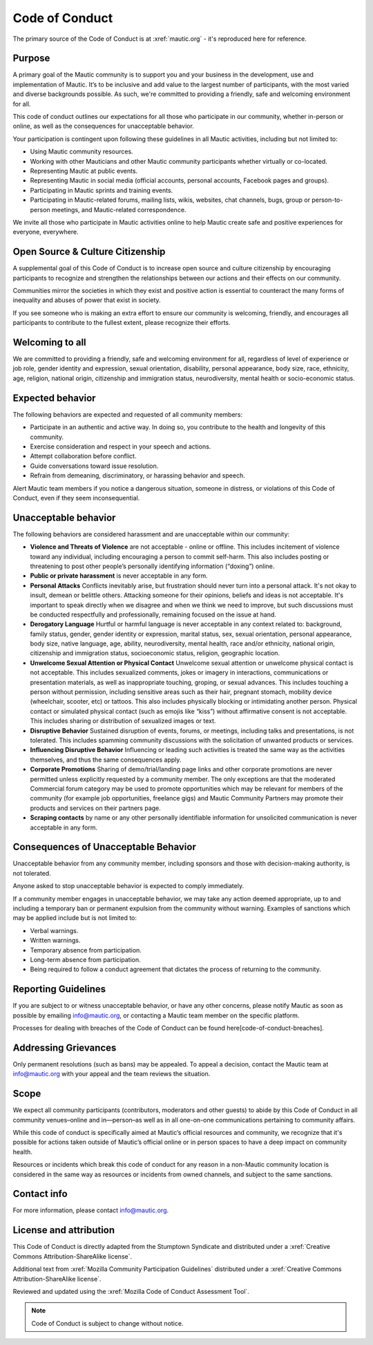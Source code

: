 Code of Conduct
###############

The primary source of the Code of Conduct is at :xref:`mautic.org` - it's reproduced here for reference.

Purpose
*******

A primary goal of the Mautic community is to support you and your business in the development, use and implementation of Mautic. It’s to be inclusive and add value to the largest number of participants, with the most varied and diverse backgrounds possible. As such, we're committed to providing a friendly, safe and welcoming environment for all.

This code of conduct outlines our expectations for all those who participate in our community, whether in-person or online, as well as the consequences for unacceptable behavior.

Your participation is contingent upon following these guidelines in all Mautic activities, including but not limited to:

- Using Mautic community resources.
- Working with other Mauticians and other Mautic community participants whether virtually or co-located.
- Representing Mautic at public events.
- Representing Mautic in social media (official accounts, personal accounts, Facebook pages and groups).
- Participating in Mautic sprints and training events.
- Participating in Mautic-related forums, mailing lists, wikis, websites, chat channels, bugs, group or person-to-person meetings, and Mautic-related correspondence.

We invite all those who participate in Mautic activities online to help Mautic create safe and positive experiences for everyone, everywhere.

Open Source & Culture Citizenship
*********************************

A supplemental goal of this Code of Conduct is to increase open source and culture citizenship by encouraging participants to recognize and strengthen the relationships between our actions and their effects on our community.

Communities mirror the societies in which they exist and positive action is essential to counteract the many forms of inequality and abuses of power that exist in society.

If you see someone who is making an extra effort to ensure our community is welcoming, friendly, and encourages all participants to contribute to the fullest extent, please recognize their efforts.

Welcoming to all
****************

We are committed to providing a friendly, safe and welcoming environment for all, regardless of level of experience or job role, gender identity and expression, sexual orientation, disability, personal appearance, body size, race, ethnicity, age, religion, national origin, citizenship and immigration status, neurodiversity, mental health or socio-economic status.

Expected behavior
*****************

The following behaviors are expected and requested of all community members:

- Participate in an authentic and active way. In doing so, you contribute to the health and longevity of this community.
- Exercise consideration and respect in your speech and actions.
- Attempt collaboration before conflict.
- Guide conversations toward issue resolution.
- Refrain from demeaning, discriminatory, or harassing behavior and speech.

Alert Mautic team members if you notice a dangerous situation, someone in distress, or violations of this Code of Conduct, even if they seem inconsequential.

Unacceptable behavior
*********************

The following behaviors are considered harassment and are unacceptable within our community:

- **Violence and Threats of Violence** are not acceptable - online or offline. This includes incitement of violence toward any individual, including encouraging a person to commit self-harm. This also includes posting or threatening to post other people’s personally identifying information (“doxing”) online.
- **Public or private harassment** is never acceptable in any form.
- **Personal Attacks** Conflicts inevitably arise, but frustration should never turn into a personal attack. It's not okay to insult, demean or belittle others. Attacking someone for their opinions, beliefs and ideas is not acceptable. It's important to speak directly when we disagree and when we think we need to improve, but such discussions must be conducted respectfully and professionally, remaining focused on the issue at hand.
- **Derogatory Language** Hurtful or harmful language is never acceptable in any context related to: background, family status, gender, gender identity or expression, marital status, sex, sexual orientation, personal appearance, body size, native language, age, ability, neurodiversity, mental health, race and/or ethnicity, national origin, citizenship and immigration status, socioeconomic status, religion, geographic location.
- **Unwelcome Sexual Attention or Physical Contact** Unwelcome sexual attention or unwelcome physical contact is not acceptable. This includes sexualized comments, jokes or imagery in interactions, communications or presentation materials, as well as inappropriate touching, groping, or sexual advances. This includes touching a person without permission, including sensitive areas such as their hair, pregnant stomach, mobility device (wheelchair, scooter, etc) or tattoos. This also includes physically blocking or intimidating another person. Physical contact or simulated physical contact (such as emojis like “kiss”) without affirmative consent is not acceptable. This includes sharing or distribution of sexualized images or text.
- **Disruptive Behavior** Sustained disruption of events, forums, or meetings, including talks and presentations, is not tolerated. This includes spamming community discussions with the solicitation of unwanted products or services.
- **Influencing Disruptive Behavior** Influencing or leading such activities is treated the same way as the activities themselves, and thus the same consequences apply.
- **Corporate Promotions** Sharing of demo/trial/landing page links and other corporate promotions are never permitted unless explicitly requested by a community member. The only exceptions are that the moderated Commercial forum category may be used to promote opportunities which may be relevant for members of the community (for example job opportunities, freelance gigs) and Mautic Community Partners may promote their products and services on their partners page.
- **Scraping contacts** by name or any other personally identifiable information for unsolicited communication is never acceptable in any form.

Consequences of Unacceptable Behavior
*************************************

Unacceptable behavior from any community member, including sponsors and those with decision-making authority, is not tolerated.

Anyone asked to stop unacceptable behavior is expected to comply immediately.

If a community member engages in unacceptable behavior, we may take any action deemed appropriate, up to and including a temporary ban or permanent expulsion from the community without warning. Examples of sanctions which may be applied include but is not limited to:

- Verbal warnings.
- Written warnings.
- Temporary absence from participation.
- Long-term absence from participation.
- Being required to follow a conduct agreement that dictates the process of returning to the community.

Reporting Guidelines
********************

If you are subject to or witness unacceptable behavior, or have any other concerns, please notify Mautic as soon as possible by emailing info@mautic.org, or contacting a Mautic team member on the specific platform.

Processes for dealing with breaches of the Code of Conduct can be found here[code-of-conduct-breaches].

Addressing Grievances
*********************

Only permanent resolutions (such as bans) may be appealed. To appeal a decision, contact the Mautic team at info@mautic.org with your appeal and the team reviews the situation.

Scope
*****

We expect all community participants (contributors, moderators and other guests) to abide by this Code of Conduct in all community venues–online and in—person–as well as in all one-on-one communications pertaining to community affairs.

While this code of conduct is specifically aimed at Mautic’s official resources and community, we recognize that it's possible for actions taken outside of Mautic’s official online or in person spaces to have a deep impact on community health.

Resources or incidents which break this code of conduct for any reason in a non-Mautic community location is considered in the same way as resources or incidents from owned channels, and subject to the same sanctions.

Contact info
************

For more information, please contact info@mautic.org.

License and attribution
***********************

This Code of Conduct is directly adapted from the Stumptown Syndicate and distributed under a :xref:`Creative Commons Attribution-ShareAlike license`.

Additional text from :xref:`Mozilla Community Participation Guidelines` distributed under a :xref:`Creative Commons Attribution-ShareAlike license`.

Reviewed and updated using the :xref:`Mozilla Code of Conduct Assessment Tool`.


.. note:: 

     Code of Conduct is subject to change without notice.

